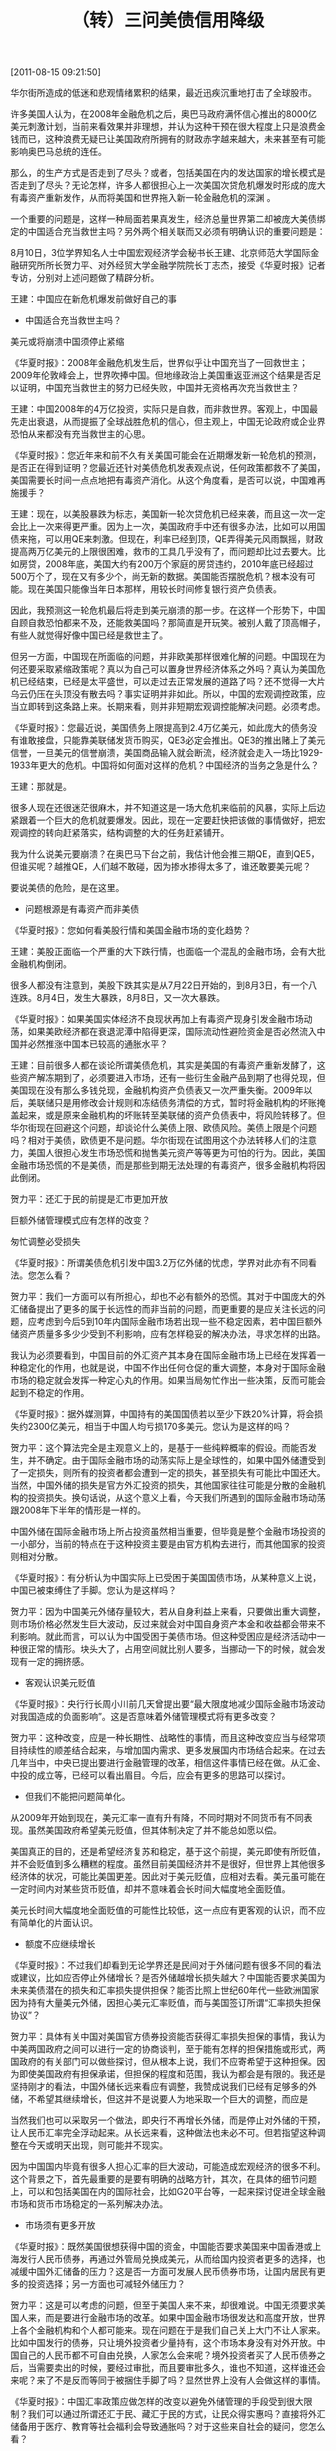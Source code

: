 # -*- org -*-

# Time-stamp: <2011-08-18 19:16:02 Thursday by ldw>

#+OPTIONS: ^:nil author:nil timestamp:nil creator:nil H:2

#+STARTUP: indent

#+title: （转）三问美债信用降级

[2011-08-15 09:21:50]

华尔街所造成的低迷和悲观情绪累积的结果，最近迅疾沉重地打击了全球股市。

许多美国人认为，在2008年金融危机之后，奥巴马政府满怀信心推出的8000亿美元刺激计划，当前来看效果并非理想，并认为这种干预在很大程度上只是浪费金钱而已，这种浪费无疑已让美国政府所拥有的财政赤字越来越大，未来甚至有可能影响奥巴马总统的连任。

那么，<<美国以出售金融产品换取物质产品>>的生产方式是否走到了尽头？或者，包括美国在内的发达国家<<以高负债来支撑高消费，并为全世界提供市场>>的增长模式是否走到了尽头？无论怎样，许多人都很担心上一次美国次贷危机爆发时形成的庞大有毒资产重新发作，从而将美国和世界拖入新一轮金融危机的深渊
。

一个重要的问题是，这样一种局面若果真发生，经济总量世界第二却被庞大美债绑定的中国适合充当救世主吗？另外两个相关联而又必须有明确认识的重要问题是：<<中国3.2万亿美元外储的管理模式应有怎样的改变？人民币升值和国际化能否加速？>>

8月10日，3位学界知名人士中国宏观经济学会秘书长王建、北京师范大学国际金融研究所所长贺力平、对外经贸大学金融学院院长丁志杰，接受《华夏时报》记者专访，分别对上述问题做了精辟分析。

王建：中国应在新危机爆发前做好自己的事

+ 中国适合充当救世主吗？

美元或将崩溃中国须停止紧缩

《华夏时报》：2008年金融危机发生后，世界似乎让中国充当了一回救世主；2009年伦敦峰会上，世界吹捧中国。但地缘政治上美国重返亚洲这个结果是否足以证明，中国充当救世主的努力已经失败，中国并无资格再次充当救世主？

王建：中国2008年的4万亿投资，实际只是自救，而非救世界。客观上，中国最先走出衰退，从而提振了全球战胜危机的信心，但主观上，中国无论政府或企业界恐怕从来都没有充当救世主的心思。

《华夏时报》：您近年来和前不久有关美国可能会在近期爆发新一轮危机的预测，是否正在得到证明？您最近还针对美债危机发表观点说，任何政策都救不了美国，美国需要长时间一点点地把有毒资产消化。从这个角度看，是否可以说，中国难再施援手？

王建：现在，以美股暴跌为标志，美国新一轮次贷危机已经来袭，而且这一次一定会比上一次来得更严重。因为上一次，美国政府手中还有很多办法，比如可以用国债来拖，可以用QE来刺激。但现在，利率已经到顶，QE弄得美元风雨飘摇，财政提高两万亿美元的上限很困难，救市的工具几乎没有了，而问题却比过去要大。比如房贷，2008年底，美国大约有200万个家庭的房贷违约，2010年底已经超过500万个了，现在又有多少个，尚无新的数据。美国能否摆脱危机？根本没有可能。现在美国只能像当年日本那样，用较长时间修复银行资产负债表。

因此，我预测这一轮危机最后将走到美元崩溃的那一步。在这样一个形势下，中国自顾自救恐怕都来不及，还能救美国吗？那简直是开玩笑。被别人戴了顶高帽子，有些人就觉得好像中国已经是救世主了。

但另一方面，中国现在所面临的问题，并非欧美那样很难化解的问题。<<如果中国出问题，一定是中国自己找的，一定是宏观调控错了位。>>中国现在为何还要采取紧缩政策呢？真以为自己可以置身世界经济体系之外吗？真认为美国危机已经结束，已经是太平盛世，可以走过去正常发展的道路了吗？还不觉得一大片乌云仍压在头顶没有散去吗？事实证明并非如此。所以，中国的宏观调控政策，应当立即转到<<保增长>>这条路上来。长期来看，则并非短期宏观调控能解决问题。必须考虑<<如何从外需为主转为内需为主，通过收入分配关系的调整，通过城市化打开内需，必须进行这种彻底的结构性的改革>>。

《华夏时报》：您最近说，美国债务上限提高到2.4万亿美元，如此庞大的债务没有谁敢接盘，只能靠美联储发货币购买，QE3必定会推出。QE3的推出赌上了美元信誉，一旦美元的信誉崩溃，美国商品输入就会断流，经济就会走入一场比1929-1933年更大的危机。中国将如何面对这样的危机？中国经济的当务之急是什么？

王建：那就是<<停止紧缩，立即展开结构调整>>。

很多人现在还很迷茫很麻木，并不知道这是一场大危机来临前的风暴，实际上后边紧跟着一个巨大的危机就要爆发。因此，现在一定要赶快把该做的事情做好，把宏观调控的转向赶紧落实，结构调整的大的任务赶紧铺开。

我为什么说美元要崩溃？在奥巴马下台之前，我估计他会推三期QE，直到QE5，但谁买呢？越推QE，人们越不敢碰，因为掺水掺得太多了，谁还敢要美元呢？

要说美债的危险，是在这里。

+ 问题根源是有毒资产而非美债

《华夏时报》：您如何看美股行情和美国金融市场的变化趋势？

王建：美股正面临一个严重的大下跌行情，也面临一个混乱的金融市场，会有大批金融机构倒闭。

很多人都没有注意到，美股下跌其实是从7月22日开始的，到8月3日，有一个八连跌。8月4日，发生大暴跌，8月8日，又一次大暴跌。

《华夏时报》：如果美国实体经济不良现状再加上有毒资产现身引发金融市场动荡，如果美欧经济都在衰退泥潭中陷得更深，国际流动性避险资金是否必然流入中国并必然推涨中国本已较高的通胀水平？

王建：目前很多人都在谈论所谓美债危机，其实<<哪有什么美债危机！美国股市的暴跌是由什么引起的？>>是美国的有毒资产重新发酵了，这些资产解冻期到了，必须要进入市场，还有一些衍生金融产品到期了也得兑现，但美国现在没有那么多钱兑现，金融机构资产负债表又一次严重失衡。2009年以后，美联储只是用修改会计规则和冻结债务清偿的方式，暂时将金融机构的坏账掩盖起来，或是原来金融机构的坏账转至美联储的资产负债表中，将风险转移了。但华尔街现在回避这个问题，却谈论什么美债上限、欧债风险。美债上限是个问题吗？相对于美债，欧债更不是问题。华尔街现在试图用这个办法转移人们的注意力，美国人很担心发生市场恐慌和抛售美元资产等等更为可怕的行为。因此，<<美债并不是大问题，没办法清算的衍生金融品才是大问题。>>美国金融市场恐慌的不是美债，而是那些到期无法处理的有毒资产，很多金融机构将因此倒闭。

贺力平：还汇于民的前提是汇市更加开放

巨额外储管理模式应有怎样的改变？

匆忙调整必受损失

《华夏时报》：所谓美债危机引发中国3.2万亿外储的忧虑，学界对此亦有不同看法。您怎么看？

贺力平：我们一方面可以有所担心，却也不必有额外的恐慌。其对于中国庞大的外汇储备提出了更多的属于长远性的而非当前的问题，而更重要的是应关注长远的问题，应考虑到今后5到10年内国际金融市场若出现一些不稳定因素，若中国巨额外储资产质量多多少少受到不利影响，应有怎样稳妥的解决办法，寻求怎样的出路。

我认为必须要看到，中国目前的外汇资产其本身在国际金融市场上已经在发挥着一种稳定化的作用，也就是说，中国不作出任何仓促的重大调整，本身对于国际金融市场的稳定就会发挥一种定心丸的作用。如果当局匆忙作出一些决策，反而可能会起到不稳定的作用。

《华夏时报》：据外媒测算，中国持有的美国国债若以至少下跌20%计算，将会损失约2300亿美元，相当于中国人均亏损170多美元。您认为是这样的吗？

贺力平：这个算法完全是主观意义上的，是基于一些纯粹概率的假设。而能否发生，并不确定。由于国际金融市场的动荡实际上是全球性的，如果中国外储遭受到了一定损失，则所有的投资者都会遭到一定的损失，甚至损失有可能比中国还大。当然，中国外储的损失是官方外汇投资的损失，其他国家往往可能是分散的金融机构的投资损失。换句话说，<<国际金融市场并非针对某一国，而是针对全世界。>>从这个意义上看，今天我们所遇到的国际金融市场动荡跟2008年下半年的情形是一样的。<<世界经济把世界各国都困到一条船上了，如果风雨飘摇，如果都不去救这条船，则造成的损失大家都要承担。>>

中国外储在国际金融市场上所占投资虽然相当重要，但毕竟是整个金融市场投资的一小部分，当前的特点在于这种投资主要是由官方机构去进行，而其他国家的投资则相对分散。

《华夏时报》：有分析认为中国实际上已受困于美国国债市场，从某种意义上说，中国已被束缚住了手脚。您认为是这样吗？

贺力平：因为中国美元外储存量较大，若从自身利益上来看，只要做出重大调整，则市场价格必然发生巨大波动，反过来就会对中国自身资产本金和收益都会带来不利影响。就此而言，可以认为中国受困于美债市场。但这种受困应是经济活动中一种很正常的情形。块头大了，占用空间就比别人要多，当挪动一下的时候，就会发现有一定的拥挤感。

<<所谓受困，我认为主要指的是短期内的调整，长期来看，中国可以进行调整，并且主观上的调整空间是存在的。>>

+ 客观认识美元贬值

《华夏时报》：央行行长周小川前几天曾提出要“最大限度地减少国际金融市场波动对我国造成的负面影响”。这是否意味着外储管理模式将有更多改变？

贺力平：这种改变，应是一种长期性、战略性的事情，而且这种改变应当与经常项目持续性的顺差结合起来，与增加国内需求、更多发展国内市场结合起来。在过去几年当中，中央已提出要进行金融管理的改革，相信这件事情已经在做。从汇金、中投的成立等，已经可以看出眉目。今后，应会有更多的思路可以探讨。

+ 但我们不能把问题简单化。

从2009年开始到现在，美元汇率一直有升有降，不同时期对不同货币有不同表现。虽然美国政府希望美元贬值，但其体制决定了并不能总如愿以偿。<<美国本身对美元的外汇市场没有干预，美元在国际市场上究竟会有怎样的变化，取决于全球各大经济体相对的经济增长、通胀的走势，以及包括初级产品等在内的相关因素。>>

美国真正的目的，还是希望经济复苏和稳定，基于这个前提，美元即使有所贬值，并不会贬值到多么糟糕的程度。虽然目前美国经济并不是很好，但世界上其他很多经济体的状况，可能比美国更差。因此对于美元贬值，应相对去看。美元虽可能在一定时间内对某些货币贬值，却并不意味着会长时间大幅度地全面贬值。

美元长时间大幅度地全面贬值的可能性比较低，这一点应有更客观的认识，而不应有简单化的片面认识。

+ 额度不应继续增长

《华夏时报》：不过我们却看到无论学界还是民间对于外储问题有很多不同的看法或建议，比如应否停止外储增长？是否外储越增长损失越大？中国能否要求美国为未来美债潜在的损失和汇率损失提供担保？能否比照上世纪60年代一些欧洲国家因为持有大量美元外储，因担心美元汇率贬值，而与美国签订所谓“汇率损失担保协议”？

贺力平：具体有关中国对美国官方债券投资能否获得汇率损失担保的事情，我认为中美两国政府之间可以进行一定的协商谈判，至于能有怎样的担保措施或形式，两国政府的有关部门可以做些探讨，但从根本上说，我们不应寄希望于这种担保。因为即使美国政府有担保承诺，但担保的程度和范围，我认为都会是有限的。我还是坚持刚才的看法，中国外储长远来看应有调整，我赞成说我们已经有足够多的外储，不希望其继续增长，但这并不是说要人为地采取一个巨大的调整，而应是<<逐渐的调整，更多地应和中国经济发展的政策与结构调整联系起来，作为一个综合性的问题来观察和研究。>>

当然我们也可以采取另一个做法，即央行不再增长外储，而是停止对外储的干预，让人民币汇率完全浮动起来。从长远来看，这种做法也未必不可。但若指望这种调整在今天或明天出现，则可能并不现实。

因为中国国内毕竟有很多人担心汇率的巨大波动，可能造成宏观经济的很多不利。这个背景之下，首先最重要的是要有明确的战略方针，其次，在具体的细节问题上，可以和包括美国在内的国际社会，比如G20平台等，一起来探讨促进全球金融市场和货币市场稳定的一系列解决办法。

+ 市场须有更多开放

《华夏时报》：既然美国很想获得中国的资金，中国能否要求美国来中国香港或上海发行人民币债券，再通过外管局兑换成美元，从而给国内投资者更多的选择，也减缓中国外汇储备的压力？这是否一方面可发展人民币债券市场，让国内居民有更多的投资选择；另一方面也可减轻外储压力？

贺力平：这是可以考虑的问题，但至于美国人来不来，却很难说。中国无须要求美国人来，而是要进行金融市场的改革。如果中国金融市场很发达和高度开放，世界上各个金融机构和个人都可能来。现在问题在于是我们自己关上大门不让人家来。比如中国发行的债券，只让境外投资者少量持有，这个市场本身没有对外开放。中国自己的人民币都不可自由兑换，人家怎么会来呢？境外投资者买了人民币债券之后，当需要卖出的时候，要经过审批，而且要审批多久，谁也不知道，这样谁还会来呢？来了不是反而等同于被捆住手脚了吗？显然世界上没有人会做这样的事情。

《华夏时报》：中国汇率政策应做怎样的改变以避免外储管理的手段受到很大限制？我们可以通过所谓还汇于民、藏汇于民的方式，让民众得实惠吗？直接将外汇储备用于医疗、教育等社会福利会导致通胀吗？对于这些来自社会的疑问，您怎么看？

贺力平：这是一些带有误会的看法。所谓还汇于民或藏汇于民，我们看到，很多发达国家金融机构或投资机构，他们手中有本币资金，也有外币资金，但他们的官方机构，很少有外汇资金。

中国民众个人很多已经拥有不少外汇资金，在人民币升值的情形下，持有者有很强的结汇意愿，要把外汇资金变成人民币资金，但国内的资金要变成投资机构在海外进行投资的资金，这种情形比较少。我们现在有QDII，但只是很小一部分，而且目前还相当谨慎，制约因素较多，可见这个市场之不发达。

要真正做到所谓还汇于民、藏汇于民(<<这个民要理解为个人或企业、投资机构>>)，外汇市场就要更加开放，有一个外汇投资渠道，汇率不再是人民币单边升值预期，而是有升有降，让大家面对汇率的风险，和国际经济走势的不可预测性，形成对外投资多元化，就与现在央行所做的一些事情完全一样，而且可以更加形式多样化。

丁志杰：本币加速升值可约束美量化宽松

+ 人民币升值和国际化能否加速？

取消某些汇率管制时机成熟

《华夏时报》：您最近表示，标普下调美债评级或倒逼QE3出台，这对于人民币国际化，意味着怎样的机会和条件？

丁志杰：标普下调美债评级之后，全球金融市场包括外汇市场动荡起伏，可以说，若美国实施QE3，会在一定程度上冲击世界对美元的信心，从中我们也可看到2008年发生的金融危机至今仍未结束，而由于没有对经济进行必要的调整，美国试图以时间换空间，延缓调整的过程。由此可以认为，国际货币体系正处在趋于变动的过程中。中国在本次金融危机之后，通过双边的货币互换和跨境贸易支付结算，启动了人民币国际化进程。应该说，当前国际金融市场的不稳定，更坚定了中国推进人民币国际化的信心。而最主要的目的，是我们将通过这种努力，可以减少对于其他国际货币特别是美元的过度依赖。

<<但货币的国际化，取决于一个国家的经济实力，经济金融的发展水平，以及货币本身的属性，而不单单是决心。>>

《华夏时报》：当前背景之下，学界对于人民币国际化有更多的分析。有观点认为中国充足的外汇储备是人民币国际化的最好保障，人民币国际化应该加速。您赞同这样的观点吗？人民币如何抓住机遇，加速扩大国际贸易结算规模、推进资本账户开放？

丁志杰：对于人民币国际化的方向，学界观点基本一致，存在的分歧在于人民币国际化的方式和路径上。主要原因是，跨境贸易实行以人民币支付结算以来，人民币在跨境贸易中的使用正快速扩张，但由于人民币升值预期的存在，出现了一些套利型资金支付活动，多表现为进口支付人民币，这一方面产生了所谓人民币热钱；另一方面，在中国国际收支顺差不变的情形下，加大了外汇储备的压力。财务上看，可能存在着一定程度的不合理性。争论便来自于此。

这牵涉到中国的外汇管理和资本管制、人民币汇率改革、人民币国际化协调推进等一系列问题。

我的观点是，人民币国际化是一个长期的过程，当前并不存在不计成本大力推进人民币国际化的必要性，而应协调改革，特别包括汇率改革。从2005年到现在，汇率改革已经进行6年了，既有成功的经验，也可能有些不足和问题。6年来通过不断纠正失衡，为人民币汇率改革进一步加快奠定了基础。当前情况下，外汇资本管制上取消一些不必要的或者已经失效的管制和扭曲，时机已经相对成熟。

+ 美国实际正以邻为壑

《华夏时报》：有研究分析认为，如果不是中国实施让人民币与美元挂钩的汇率政策，并且这一政策被大多数亚太国家所模仿，金融市场早在2007年那一真正的转折点之前很久就会对美国敞开口子借钱的做法说不了。人民币与美元挂钩的做法意味着中国现在已经失去了对其经济的控制力，并将因此而遭受长期痛苦。您同意这样的看法吗？

丁志杰：在中国的对外经贸活动中，中国对美贸易举足轻重，如果要<<保持汇率的相对稳定>>，美元作为最主要的国际货币，起着锚的作用。全球都存在着对美元的依赖和依附，都或多或少或明或暗盯住美元，亚洲尤甚。这在一定时期是合理的，但随着中国经济的发展和中国经济地位的提升，其负面影响开始显现。我们应随着经济形势的变化，调整汇率政策。

<<所谓调整，就意味着怎样与美元脱钩。>>这个脱钩，我认为是个逐渐的趋势。在脱钩过程中，我们要处理很多的问题，其中包括外汇储备的管理等等。现在我们并非陷入所谓骑虎难下的境地，而是可以去改变局面。

《华夏时报》：美国的量化宽松，是否意味着其经济调整的负担压在了中国及新兴市场国家的身上？这些国家是否将继续高通胀？

丁志杰：首先，值得关注的是，目前美国仍在维持的量化宽松，时间不断在延长。我们看到，6月7日伯南克讲话以后，美国加息的时间窗口向后推迟到2012年下半年，这次美债评级下降，又使得美国的量化宽松，明确宣布推迟到2013年年中，同时美联储会后公报里面还讲到积极的货币扩张政策的一些措施。由此可见美国人是从自身的经济金融角度考虑问题，有其合理性。其次，QE2实施期间，美国实体经济没有明显改善。主要是金融市场对美国经济复苏起到了支持的作用。而金融市场的良好表现的主要受益者是华尔街金融利益集团，同时我们也要看到，<<在QE2期间，美国的货币供应量并没有增长。>>

我认为，美国延长宽松货币政策的时间，事实上就是一种以邻为壑的行为，造成了<<过多的流动性进入国际商品市场和新兴市场国家>>，包括中国在内的新兴市场国家货币被动扩张，就等于<<美国向全球输出通胀>>。因此，未来一段时间，包括中国在内的新兴市场国家的资本流入压力和通胀的压力，资产价格伴生的压力、汇率的压力就会出现。

+ 加速升值可约束量化宽松

《华夏时报》：面对上述影响，人民币应否加速升值？

丁志杰：现在来看，<<美国为什么可以肆无忌惮地长期维持量化宽松？>>最重要的一点，在于其能够把释放出的流动性输入到其他国家，美国本身没有受到量化宽松的负面影响。如何能够让美国对于量化宽松采取谨慎态度？就在于大家能够把美国释放出的流动性堵回去。未来一段时间，新兴市场国家可能通过加强资本流入的管理，促使美国更为谨慎地对待量化宽松。就人民币汇率而言，我们可以看到，在过去将近十年的时间内，全球大宗商品价格一直在上涨，但中国出口产品的价格几乎没有太大涨幅，其涨幅与进口产品的价格涨幅相比，几乎可以忽略不计。也就是说，<<中国承担了全球大宗商品价格上涨的主要成本。>>如果人民币升值速度加快，我认为可能对中国出口产生一定冲击，但却可能倒逼出口产品价格的上升，这样就会使得量化宽松政策导致的全球大宗商品价格上涨成本，不仅仅由中国来承担，而且也由那些进口国包括美国来承担，这也会让美国的量化宽松政策受些约束。

从博弈的层面上来看，我觉得，我们不能因为这一轮国际金融市场的风暴而调整人民币汇率政策，更主要的是<<完善人民币汇率机制改革>>，该升则升，改贬则贬，这才能使汇率对于对外经贸活动的调节产生杠杆作用。
